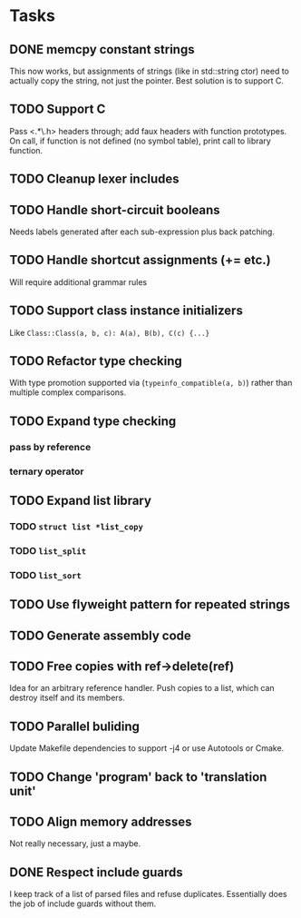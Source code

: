 * Tasks
** DONE memcpy constant strings
This now works, but assignments of strings (like in std::string ctor)
need to actually copy the string, not just the pointer. Best solution
is to support C.
** TODO Support C
Pass <.*\.h> headers through; add faux headers with function
prototypes. On call, if function is not defined (no symbol table),
print call to library function.
** TODO Cleanup lexer includes
** TODO Handle short-circuit booleans
Needs labels generated after each sub-expression plus back patching.
** TODO Handle shortcut assignments (+= etc.)
Will require additional grammar rules

** TODO Support class instance initializers
Like =Class::Class(a, b, c): A(a), B(b), C(c) {...}=
** TODO Refactor type checking
With type promotion supported via (=typeinfo_compatible(a, b)=) rather
than multiple complex comparisons.
** TODO Expand type checking
*** pass by reference
*** ternary operator
** TODO Expand list library
*** TODO =struct list *list_copy=
*** TODO =list_split=
*** TODO =list_sort=
** TODO Use flyweight pattern for repeated strings
** TODO Generate assembly code
** TODO Free copies with ref->delete(ref)
Idea for an arbitrary reference handler. Push copies to a list, which
can destroy itself and its members.
** TODO Parallel buliding
Update Makefile dependencies to support -j4 or use Autotools or Cmake.

** TODO Change 'program' back to 'translation unit'
** TODO Align memory addresses
Not really necessary, just a maybe.
** DONE Respect include guards
I keep track of a list of parsed files and refuse
duplicates. Essentially does the job of include guards without them.
